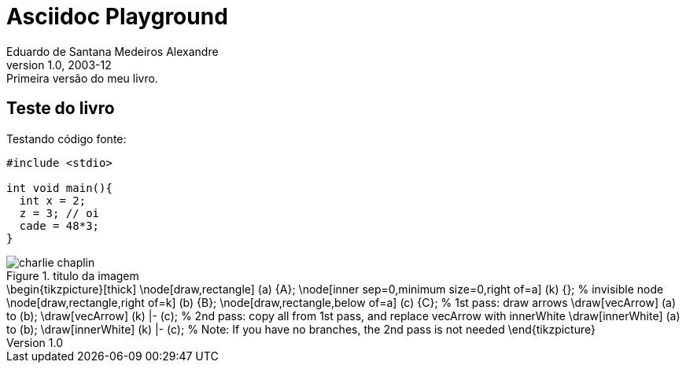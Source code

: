 = ﻿Asciidoc Playground
Eduardo de Santana Medeiros Alexandre
v1.0, 2003-12: Primeira versão do meu livro.
:doctype: book
:icons:
:lang: pt-BR
:ascii-ids:
:impressao:

== Teste do livro

Testando código fonte:

:impressao:

[source,c,numbered,3,5]
----
#include <stdio>

int void main(){
  int x = 2;
  z = 3; // oi
  cade = 48*3;
}

----

.titulo da imagem
image::images/charlie-chaplin.jpg[]

[latex]
++++++++++++++++++++++++++++++++++++++++++++
\begin{tikzpicture}[thick]
  \node[draw,rectangle] (a) {A};
  \node[inner sep=0,minimum size=0,right of=a] (k) {}; % invisible node
  \node[draw,rectangle,right of=k] (b) {B};
  \node[draw,rectangle,below of=a] (c) {C};

  % 1st pass: draw arrows
  \draw[vecArrow] (a) to (b);
  \draw[vecArrow] (k) |- (c);

  % 2nd pass: copy all from 1st pass, and replace vecArrow with innerWhite
  \draw[innerWhite] (a) to (b);
  \draw[innerWhite] (k) |- (c);

  % Note: If you have no branches, the 2nd pass is not needed
\end{tikzpicture}
++++++++++++++++++++++++++++++++++++++++++++




